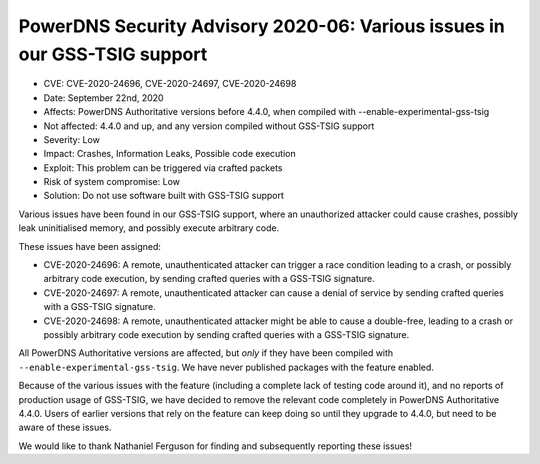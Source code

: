 PowerDNS Security Advisory 2020-06: Various issues in our GSS-TSIG support
==========================================================================

-  CVE: CVE-2020-24696, CVE-2020-24697, CVE-2020-24698
-  Date: September 22nd, 2020
-  Affects: PowerDNS Authoritative versions before 4.4.0, when compiled with --enable-experimental-gss-tsig
-  Not affected: 4.4.0 and up, and any version compiled without GSS-TSIG support
-  Severity: Low
-  Impact: Crashes, Information Leaks, Possible code execution
-  Exploit: This problem can be triggered via crafted packets
-  Risk of system compromise: Low
-  Solution: Do not use software built with GSS-TSIG support

Various issues have been found in our GSS-TSIG support, where an unauthorized attacker could cause crashes, possibly leak uninitialised memory, and possibly execute arbitrary code.

These issues have been assigned:

* CVE-2020-24696: A remote, unauthenticated attacker can trigger a race condition leading to a crash, or possibly arbitrary code execution, by sending crafted queries with a GSS-TSIG signature.
* CVE-2020-24697: A remote, unauthenticated attacker can cause a denial of service by sending crafted queries with a GSS-TSIG signature.
* CVE-2020-24698: A remote, unauthenticated attacker might be able to cause a double-free, leading to a crash or possibly arbitrary code execution by sending crafted queries with a GSS-TSIG signature.

All PowerDNS Authoritative versions are affected, but *only* if they have been compiled with ``--enable-experimental-gss-tsig``.
We have never published packages with the feature enabled.

Because of the various issues with the feature (including a complete lack of testing code around it), and no reports of production usage of GSS-TSIG, we have decided to remove the relevant code completely in PowerDNS Authoritative 4.4.0.
Users of earlier versions that rely on the feature can keep doing so until they upgrade to 4.4.0, but need to be aware of these issues.

We would like to thank Nathaniel Ferguson for finding and subsequently reporting these issues!
